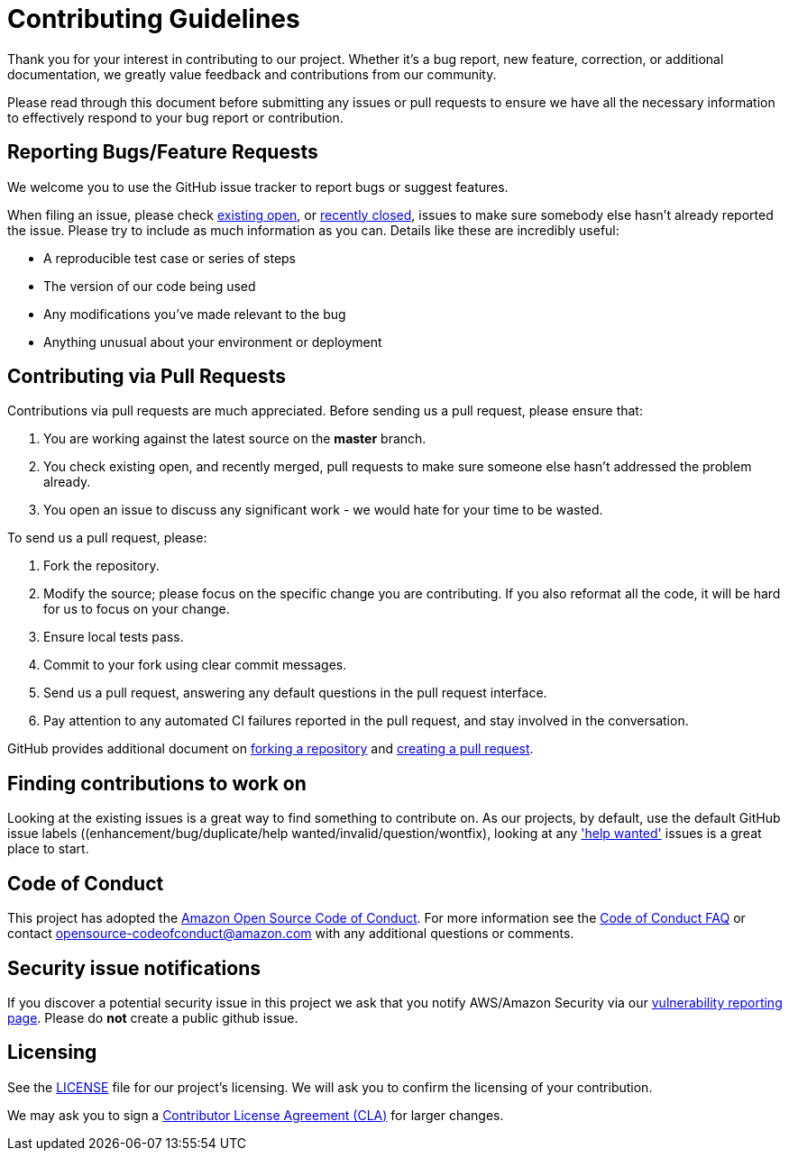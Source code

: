 = Contributing Guidelines

Thank you for your interest in contributing to our project. Whether it's a bug report, new feature, correction, or additional 
documentation, we greatly value feedback and contributions from our community.

Please read through this document before submitting any issues or pull requests to ensure we have all the necessary 
information to effectively respond to your bug report or contribution.


== Reporting Bugs/Feature Requests

We welcome you to use the GitHub issue tracker to report bugs or suggest features.

When filing an issue, please check
link:https://github.com/awslabs/aws-service-operator/issues[existing open], or
link:https://github.com/awslabs/aws-service-operator/issues?utf8=%E2%9C%93&q=is%3Aissue%20is%3Aclosed%20[recently
closed], issues to make sure somebody else hasn't already 
reported the issue. Please try to include as much information as you can. Details like these are incredibly useful:

* A reproducible test case or series of steps
* The version of our code being used
* Any modifications you've made relevant to the bug
* Anything unusual about your environment or deployment


== Contributing via Pull Requests
Contributions via pull requests are much appreciated. Before sending us a pull request, please ensure that:

1. You are working against the latest source on the *master* branch.
2. You check existing open, and recently merged, pull requests to make sure someone else hasn't addressed the problem already.
3. You open an issue to discuss any significant work - we would hate for your time to be wasted.

To send us a pull request, please:

1. Fork the repository.
2. Modify the source; please focus on the specific change you are contributing. If you also reformat all the code, it will be hard for us to focus on your change.
3. Ensure local tests pass.
4. Commit to your fork using clear commit messages.
5. Send us a pull request, answering any default questions in the pull request interface.
6. Pay attention to any automated CI failures reported in the pull request, and stay involved in the conversation.

GitHub provides additional document on
link:https://help.github.com/articles/fork-a-repo/[forking a repository] and 
link:https://help.github.com/articles/creating-a-pull-request/[creating a pull
request].


== Finding contributions to work on
Looking at the existing issues is a great way to find something to contribute on. As our projects, by default, use the default GitHub issue labels ((enhancement/bug/duplicate/help wanted/invalid/question/wontfix), looking at any link:https://github.com/awslabs/aws-service-operator/labels/help%20wanted['help wanted'] issues is a great place to start. 


== Code of Conduct
This project has adopted the link:https://aws.github.io/code-of-conduct[Amazon Open Source Code of Conduct]. 
For more information see the link:https://aws.github.io/code-of-conduct-faq[Code of Conduct FAQ] or contact 
opensource-codeofconduct@amazon.com with any additional questions or comments.


== Security issue notifications
If you discover a potential security issue in this project we ask that you notify AWS/Amazon Security via our link:http://aws.amazon.com/security/vulnerability-reporting/[vulnerability reporting page]. Please do **not** create a public github issue.


== Licensing

See the link:https://github.com/awslabs/aws-service-operator/blob/master/LICENSE[LICENSE] file for our project's licensing. We will ask you to confirm the licensing of your contribution.

We may ask you to sign a link:http://en.wikipedia.org/wiki/Contributor_License_Agreement[Contributor License Agreement (CLA)] for larger changes.
